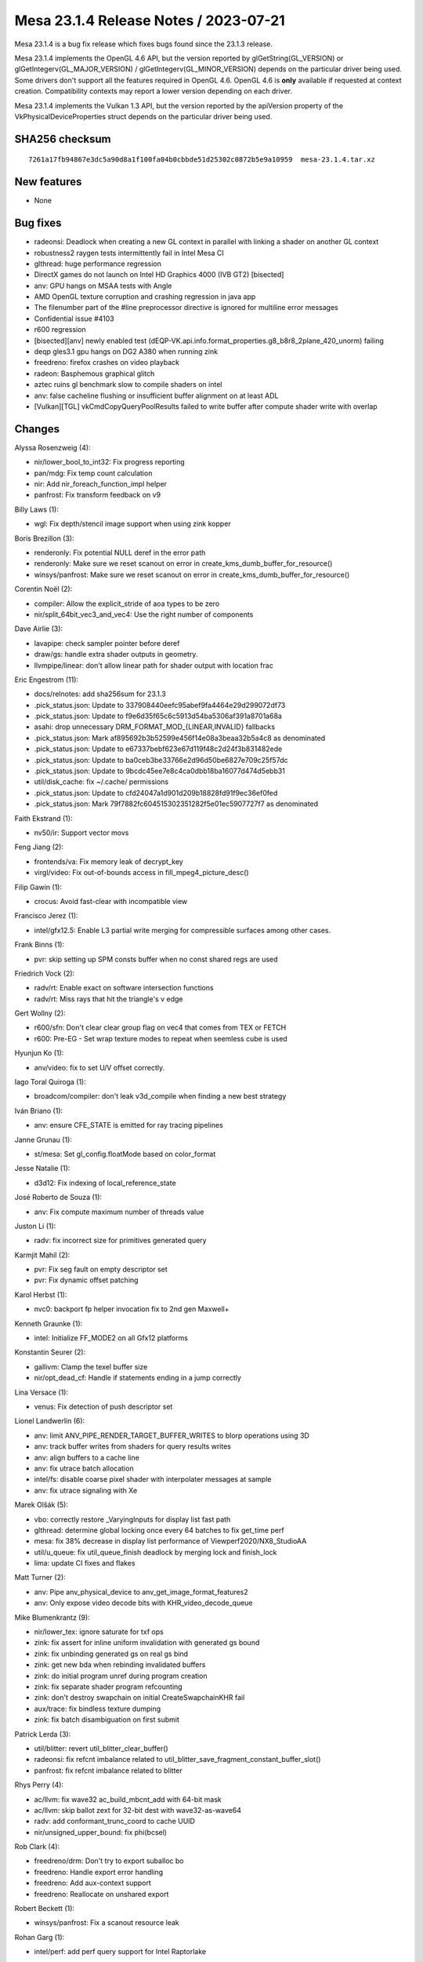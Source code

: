 Mesa 23.1.4 Release Notes / 2023-07-21
======================================

Mesa 23.1.4 is a bug fix release which fixes bugs found since the 23.1.3 release.

Mesa 23.1.4 implements the OpenGL 4.6 API, but the version reported by
glGetString(GL_VERSION) or glGetIntegerv(GL_MAJOR_VERSION) /
glGetIntegerv(GL_MINOR_VERSION) depends on the particular driver being used.
Some drivers don't support all the features required in OpenGL 4.6. OpenGL
4.6 is **only** available if requested at context creation.
Compatibility contexts may report a lower version depending on each driver.

Mesa 23.1.4 implements the Vulkan 1.3 API, but the version reported by
the apiVersion property of the VkPhysicalDeviceProperties struct
depends on the particular driver being used.

SHA256 checksum
---------------

::

    7261a17fb94867e3dc5a90d8a1f100fa04b0cbbde51d25302c0872b5e9a10959  mesa-23.1.4.tar.xz


New features
------------

- None


Bug fixes
---------

- radeonsi: Deadlock when creating a new GL context in parallel with linking a shader on another GL context
- robustness2 raygen tests intermittently fail in Intel Mesa CI
- glthread: huge performance regression
- DirectX games do not launch on Intel HD Graphics 4000 (IVB GT2) [bisected]
- anv: GPU hangs on MSAA tests with Angle
- AMD OpenGL texture corruption and crashing regression in java app
- The filenumber part of the #line preprocessor directive is ignored for multiline error messages
- Confidential issue #4103
- r600 regression
- [bisected][anv] newly enabled test (dEQP-VK.api.info.format_properties.g8_b8r8_2plane_420_unorm) failing
- deqp gles3.1 gpu hangs on DG2 A380 when running zink
- freedreno: firefox crashes on video playback
- radeon: Basphemous graphical glitch
- aztec ruins gl benchmark slow to compile shaders on intel
- anv: false cacheline flushing or insufficient buffer alignment on at least ADL
- [Vulkan][TGL] vkCmdCopyQueryPoolResults failed to write buffer after compute shader write with overlap


Changes
-------

Alyssa Rosenzweig (4):

- nir/lower_bool_to_int32: Fix progress reporting
- pan/mdg: Fix temp count calculation
- nir: Add nir_foreach_function_impl helper
- panfrost: Fix transform feedback on v9

Billy Laws (1):

- wgl: Fix depth/stencil image support when using zink kopper

Boris Brezillon (3):

- renderonly: Fix potential NULL deref in the error path
- renderonly: Make sure we reset scanout on error in create_kms_dumb_buffer_for_resource()
- winsys/panfrost: Make sure we reset scanout on error in create_kms_dumb_buffer_for_resource()

Corentin Noël (2):

- compiler: Allow the explicit_stride of aoa types to be zero
- nir/split_64bit_vec3_and_vec4: Use the right number of components

Dave Airlie (3):

- lavapipe: check sampler pointer before deref
- draw/gs: handle extra shader outputs in geometry.
- llvmpipe/linear: don't allow linear path for shader output with location frac

Eric Engestrom (11):

- docs/relnotes: add sha256sum for 23.1.3
- .pick_status.json: Update to 337908440eefc95abef9fa4464e29d299072df73
- .pick_status.json: Update to f9e6d35f65c6c5913d54ba5306af391a8701a68a
- asahi: drop unnecessary DRM_FORMAT_MOD_{LINEAR,INVALID} fallbacks
- .pick_status.json: Mark af895692b3b52599e456f14e08a3beaa32b5a4c8 as denominated
- .pick_status.json: Update to e67337bebf623e67d119f48c2d24f3b831482ede
- .pick_status.json: Update to ba0ceb3be33766e2d96d50be6827e709c25f57dc
- .pick_status.json: Update to 9bcdc45ee7e8c4ca0dbb18ba16077d474d5ebb31
- util/disk_cache: fix ~/.cache/ permissions
- .pick_status.json: Update to cfd24047a1d901d209b18828fd91f9ec36ef0fed
- .pick_status.json: Mark 79f7882fc604515302351282f5e01ec5907727f7 as denominated

Faith Ekstrand (1):

- nv50/ir: Support vector movs

Feng Jiang (2):

- frontends/va: Fix memory leak of decrypt_key
- virgl/video: Fix out-of-bounds access in fill_mpeg4_picture_desc()

Filip Gawin (1):

- crocus: Avoid fast-clear with incompatible view

Francisco Jerez (1):

- intel/gfx12.5: Enable L3 partial write merging for compressible surfaces among other cases.

Frank Binns (1):

- pvr: skip setting up SPM consts buffer when no const shared regs are used

Friedrich Vock (2):

- radv/rt: Enable exact on software intersection functions
- radv/rt: Miss rays that hit the triangle's v edge

Gert Wollny (2):

- r600/sfn: Don't clear clear group flag on vec4 that comes from TEX or FETCH
- r600: Pre-EG  - Set wrap texture modes to repeat when seemless cube is used

Hyunjun Ko (1):

- anv/video: fix to set U/V offset correctly.

Iago Toral Quiroga (1):

- broadcom/compiler: don't leak v3d_compile when finding a new best strategy

Iván Briano (1):

- anv: ensure CFE_STATE is emitted for ray tracing pipelines

Janne Grunau (1):

- st/mesa: Set gl_config.floatMode based on color_format

Jesse Natalie (1):

- d3d12: Fix indexing of local_reference_state

José Roberto de Souza (1):

- anv: Fix compute maximum number of threads value

Juston Li (1):

- radv: fix incorrect size for primitives generated query

Karmjit Mahil (2):

- pvr: Fix seg fault on empty descriptor set
- pvr: Fix dynamic offset patching

Karol Herbst (1):

- nvc0: backport fp helper invocation fix to 2nd gen Maxwell+

Kenneth Graunke (1):

- intel: Initialize FF_MODE2 on all Gfx12 platforms

Konstantin Seurer (2):

- gallivm: Clamp the texel buffer size
- nir/opt_dead_cf: Handle if statements ending in a jump correctly

Lina Versace (1):

- venus: Fix detection of push descriptor set

Lionel Landwerlin (6):

- anv: limit ANV_PIPE_RENDER_TARGET_BUFFER_WRITES to blorp operations using 3D
- anv: track buffer writes from shaders for query results writes
- anv: align buffers to a cache line
- anv: fix utrace batch allocation
- intel/fs: disable coarse pixel shader with interpolater messages at sample
- anv: fix utrace signaling with Xe

Marek Olšák (5):

- vbo: correctly restore _VaryingInputs for display list fast path
- glthread: determine global locking once every 64 batches to fix get_time perf
- mesa: fix 38% decrease in display list performance of Viewperf2020/NX8_StudioAA
- util/u_queue: fix util_queue_finish deadlock by merging lock and finish_lock
- lima: update CI fixes and flakes

Matt Turner (2):

- anv: Pipe anv_physical_device to anv_get_image_format_features2
- anv: Only expose video decode bits with KHR_video_decode_queue

Mike Blumenkrantz (9):

- nir/lower_tex: ignore saturate for txf ops
- zink: fix assert for inline uniform invalidation with generated gs bound
- zink: fix unbinding generated gs on real gs bind
- zink: get new bda when rebinding invalidated buffers
- zink: do initial program unref during program creation
- zink: fix separate shader program refcounting
- zink: don't destroy swapchain on initial CreateSwapchainKHR fail
- aux/trace: fix bindless texture dumping
- zink: fix batch disambiguation on first submit

Patrick Lerda (3):

- util/blitter: revert util_blitter_clear_buffer()
- radeonsi: fix refcnt imbalance related to util_blitter_save_fragment_constant_buffer_slot()
- panfrost: fix refcnt imbalance related to blitter

Rhys Perry (4):

- ac/llvm: fix wave32 ac_build_mbcnt_add with 64-bit mask
- ac/llvm: skip ballot zext for 32-bit dest with wave32-as-wave64
- radv: add conformant_trunc_coord to cache UUID
- nir/unsigned_upper_bound: fix phi(bcsel)

Rob Clark (4):

- freedreno/drm: Don't try to export suballoc bo
- freedreno: Handle export error handling
- freedreno: Add aux-context support
- freedreno: Reallocate on unshared export

Robert Beckett (1):

- winsys/panfrost: Fix a scanout resource leak

Rohan Garg (1):

- intel/perf: add perf query support for Intel Raptorlake

Samuel Pitoiset (3):

- radv/amdgpu: fix dumping cs with RADV_DEBUG=noibs
- radv/amdgpu: skip adding per VM BOs for sparse during CS BO list build
- radv/amdgpu: workaround a kernel bug when replacing sparse mappings

Semjon Kravtsenko (1):

- glx: Assign unique serial number to GLXBadFBConfig error

Shan-Min Chao (1):

- tu/kgsl: Fix memory overwrite with vkFlushMappedMemoryRanges when more than 1 range

SoroushIMG (1):

- pvr: Fix barrier insertion on merged subpasses

Sviatoslav Peleshko (1):

- glsl: Fix yylloc.source propagation in YYLLOC_DEFAULT

Timothy Arceri (1):

- glsl: call nir_opt_find_array_copies() when linking

Timur Kristóf (2):

- ac/nir/ngg: Call nir_convert_to_lcssa before divergence analysis.
- aco: Fix subgroup_id intrinsic on GFX10.3+.

Vinson Lee (1):

- tu: Fix missing unlock

Yiwei Zhang (3):

- venus: suballocate feedback slot with feedback buffer alignment
- venus: fix a cmd tmp storage leak
- venus: fix leaks from tracked present src images

Yonggang Luo (1):

- mapi: Fixes check_table.cpp for DrawArraysInstancedARB and DrawElementsInstancedARB
